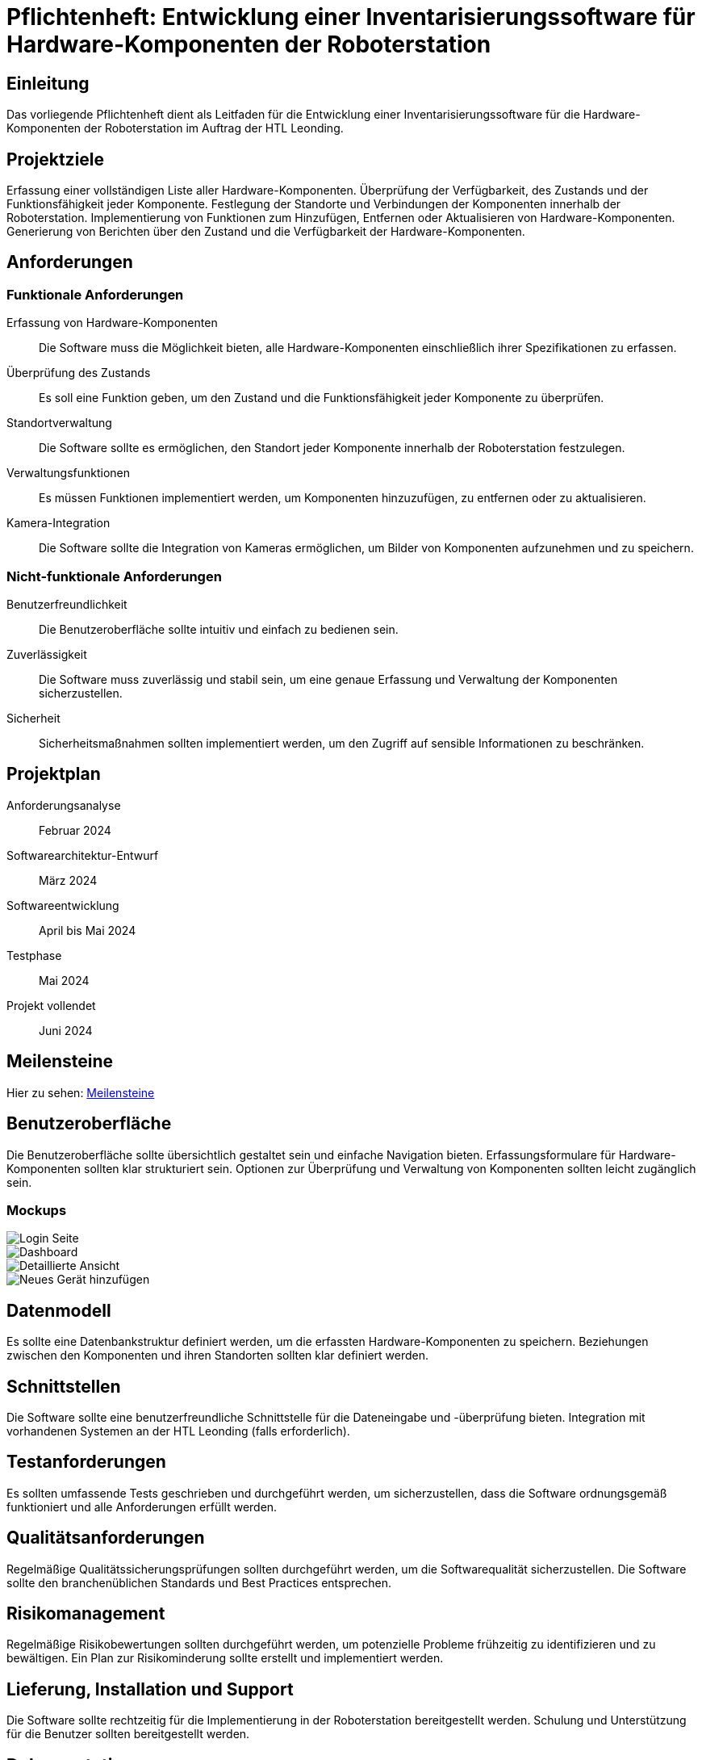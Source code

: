 = Pflichtenheft: Entwicklung einer Inventarisierungssoftware für Hardware-Komponenten der Roboterstation

== Einleitung
Das vorliegende Pflichtenheft dient als Leitfaden für die Entwicklung einer Inventarisierungssoftware für die Hardware-Komponenten der Roboterstation im Auftrag der HTL Leonding.

== Projektziele
Erfassung einer vollständigen Liste aller Hardware-Komponenten.
Überprüfung der Verfügbarkeit, des Zustands und der Funktionsfähigkeit jeder Komponente.
Festlegung der Standorte und Verbindungen der Komponenten innerhalb der Roboterstation.
Implementierung von Funktionen zum Hinzufügen, Entfernen oder Aktualisieren von Hardware-Komponenten.
Generierung von Berichten über den Zustand und die Verfügbarkeit der Hardware-Komponenten.

== Anforderungen
=== Funktionale Anforderungen
Erfassung von Hardware-Komponenten:: Die Software muss die Möglichkeit bieten, alle Hardware-Komponenten einschließlich ihrer Spezifikationen zu erfassen.
Überprüfung des Zustands:: Es soll eine Funktion geben, um den Zustand und die Funktionsfähigkeit jeder Komponente zu überprüfen.
Standortverwaltung:: Die Software sollte es ermöglichen, den Standort jeder Komponente innerhalb der Roboterstation festzulegen.
Verwaltungsfunktionen:: Es müssen Funktionen implementiert werden, um Komponenten hinzuzufügen, zu entfernen oder zu aktualisieren.
Kamera-Integration:: Die Software sollte die Integration von Kameras ermöglichen, um Bilder von Komponenten aufzunehmen und zu speichern.



=== Nicht-funktionale Anforderungen
Benutzerfreundlichkeit:: Die Benutzeroberfläche sollte intuitiv und einfach zu bedienen sein.
Zuverlässigkeit:: Die Software muss zuverlässig und stabil sein, um eine genaue Erfassung und Verwaltung der Komponenten sicherzustellen.
Sicherheit:: Sicherheitsmaßnahmen sollten implementiert werden, um den Zugriff auf sensible Informationen zu beschränken.

== Projektplan
Anforderungsanalyse:: Februar 2024
Softwarearchitektur-Entwurf:: März 2024
Softwareentwicklung:: April bis Mai 2024
Testphase:: Mai 2024
Projekt vollendet:: Juni 2024

== Meilensteine
Hier zu sehen: link:Meilensteine.adoc[Meilensteine]

== Benutzeroberfläche
Die Benutzeroberfläche sollte übersichtlich gestaltet sein und einfache Navigation bieten.
Erfassungsformulare für Hardware-Komponenten sollten klar strukturiert sein.
Optionen zur Überprüfung und Verwaltung von Komponenten sollten leicht zugänglich sein.

=== Mockups

image::src/login.png[Login Seite]
image::src/main_ansicht.png[Dashboard]
image::src/karte_ausgeklappt.png[Detaillierte Ansicht]
image::src/neuesGerät.png[Neues Gerät hinzufügen]



== Datenmodell
Es sollte eine Datenbankstruktur definiert werden, um die erfassten Hardware-Komponenten zu speichern.
Beziehungen zwischen den Komponenten und ihren Standorten sollten klar definiert werden.

== Schnittstellen
Die Software sollte eine benutzerfreundliche Schnittstelle für die Dateneingabe und -überprüfung bieten.
Integration mit vorhandenen Systemen an der HTL Leonding (falls erforderlich).

== Testanforderungen
Es sollten umfassende Tests geschrieben und durchgeführt werden, um sicherzustellen, dass die Software ordnungsgemäß funktioniert und alle Anforderungen erfüllt werden.

== Qualitätsanforderungen
Regelmäßige Qualitätssicherungsprüfungen sollten durchgeführt werden, um die Softwarequalität sicherzustellen.
Die Software sollte den branchenüblichen Standards und Best Practices entsprechen.

== Risikomanagement
Regelmäßige Risikobewertungen sollten durchgeführt werden, um potenzielle Probleme frühzeitig zu identifizieren und zu bewältigen.
Ein Plan zur Risikominderung sollte erstellt und implementiert werden.

== Lieferung, Installation und Support
Die Software sollte rechtzeitig für die Implementierung in der Roboterstation bereitgestellt werden.
Schulung und Unterstützung für die Benutzer sollten bereitgestellt werden.

== Dokumentation
Benutzerhandbuch:: Ein Handbuch zur Nutzung der Software sollte erstellt werden.
Technische Dokumentation:: Eine umfassende Dokumentation der Softwarearchitektur und -funktionalität sollte zur Verfügung gestellt werden.
Wartungsdokumentation:: Informationen zur Wartung und Fehlerbehebung sollten dokumentiert werden.

